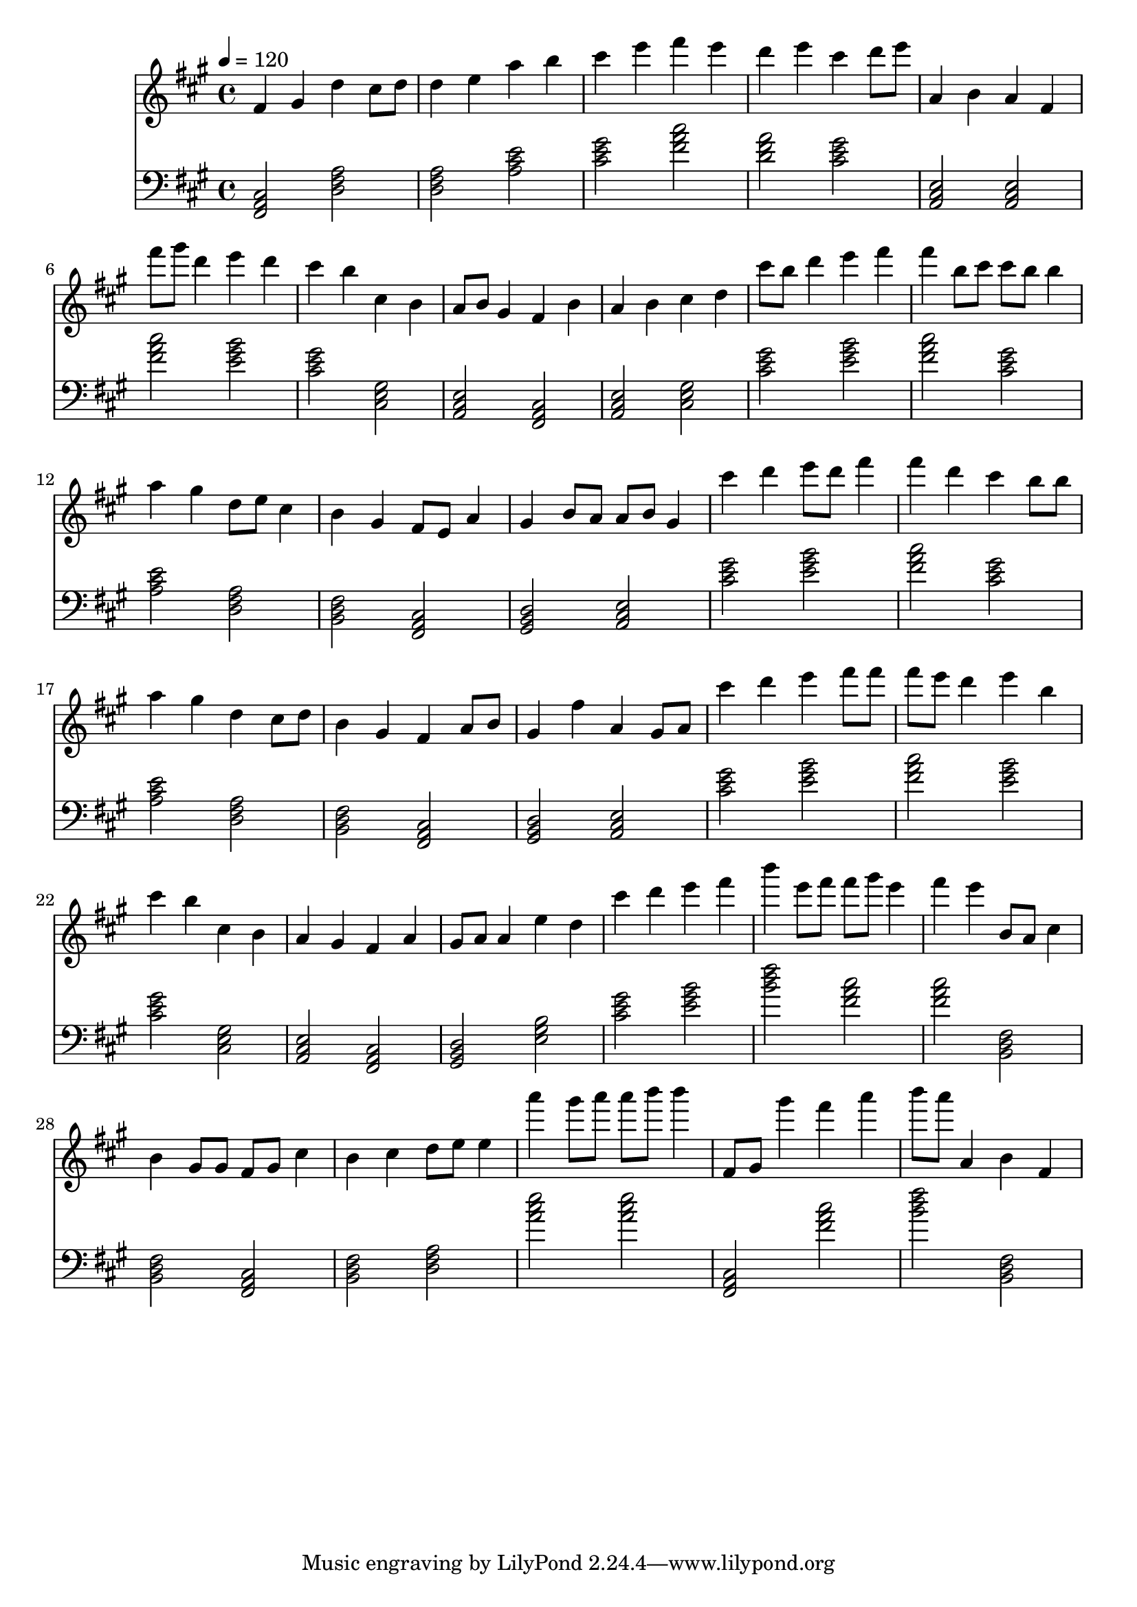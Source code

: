 \version "2.12.0" 

ignore = \override NoteColumn #'ignore-collision = ##t
\book {
	\score {
		<<
		\new Staff {
			<<
			\new Voice {
				{ 
					% instrument: Piano
					% measures: 32
					% difficulty: 51
					
					\ignore
					\clef treble
					\time 4/4
					\key fis \minor
					\tempo 4 = 120 
					
% Section ----------

% Phrase:
fis'4 gis'4 d''4 cis''8 d''8 d''4 e''4 a''4 b''4 cis'''4 e'''4 fis'''4 e'''4 d'''4 e'''4 cis'''4 d'''8 e'''8 a'4 b'4 a'4 fis'4 
% Phrase:
fis'''8 gis'''8 d'''4 e'''4 d'''4 cis'''4 b''4 cis''4 b'4 a'8 b'8 gis'4 fis'4 b'4 a'4 b'4 cis''4 d''4 cis'''8 b''8 d'''4 e'''4 fis'''4 

% Section ----------

% Phrase:
fis'''4 b''8 cis'''8 cis'''8 b''8 b''4 a''4 gis''4 d''8 e''8 cis''4 b'4 gis'4 fis'8 e'8 a'4 gis'4 b'8 a'8 a'8 b'8 gis'4 cis'''4 d'''4 e'''8 d'''8 fis'''4 
% Phrase:
fis'''4 d'''4 cis'''4 b''8 b''8 a''4 gis''4 d''4 cis''8 d''8 b'4 gis'4 fis'4 a'8 b'8 gis'4 fis''4 a'4 gis'8 a'8 cis'''4 d'''4 e'''4 fis'''8 fis'''8 

% Section ----------

% Phrase:
fis'''8 e'''8 d'''4 e'''4 b''4 cis'''4 b''4 cis''4 b'4 a'4 gis'4 fis'4 a'4 gis'8 a'8 a'4 e''4 d''4 cis'''4 d'''4 e'''4 fis'''4 
% Phrase:
b'''4 e'''8 fis'''8 fis'''8 gis'''8 e'''4 fis'''4 e'''4 b'8 a'8 cis''4 b'4 gis'8 gis'8 fis'8 gis'8 cis''4 b'4 cis''4 d''8 e''8 e''4 a'''4 gis'''8 a'''8 a'''8 b'''8 b'''4 

% Section ----------

% Phrase:
fis'8 gis'8 gis'''4 fis'''4 a'''4 b'''8 a'''8 a'4 b'4 fis'4 

				}
			}
			>>
		}
		\new Staff {
			\new Voice {
				{ 
					\clef bass
					\time 4/4
					\key fis \minor 
					\tempo 4 = 120 
					
% Section ----------

% Phrase:
<fis, a, cis>2 <d fis a>2 <d fis a>2 <a cis' e'>2 <cis' e' gis'>2 <fis' a' cis''>2 <d' fis' a'>2 <cis' e' gis'>2 <a, cis e>2 <a, cis e>2 
% Phrase:
<fis' a' cis''>2 <e' gis' b'>2 <cis' e' gis'>2 <cis e gis>2 <a, cis e>2 <fis, a, cis>2 <a, cis e>2 <cis e gis>2 <cis' e' gis'>2 <e' gis' b'>2 

% Section ----------

% Phrase:
<fis' a' cis''>2 <cis' e' gis'>2 <a cis' e'>2 <d fis a>2 <b, d fis>2 <fis, a, cis>2 <gis, b, d>2 <a, cis e>2 <cis' e' gis'>2 <e' gis' b'>2 
% Phrase:
<fis' a' cis''>2 <cis' e' gis'>2 <a cis' e'>2 <d fis a>2 <b, d fis>2 <fis, a, cis>2 <gis, b, d>2 <a, cis e>2 <cis' e' gis'>2 <e' gis' b'>2 

% Section ----------

% Phrase:
<fis' a' cis''>2 <e' gis' b'>2 <cis' e' gis'>2 <cis e gis>2 <a, cis e>2 <fis, a, cis>2 <gis, b, d>2 <e gis b>2 <cis' e' gis'>2 <e' gis' b'>2 
% Phrase:
<b' d'' fis''>2 <fis' a' cis''>2 <fis' a' cis''>2 <b, d fis>2 <b, d fis>2 <fis, a, cis>2 <b, d fis>2 <d fis a>2 <a' cis'' e''>2 <a' cis'' e''>2 

% Section ----------

% Phrase:
<fis, a, cis>2 <fis' a' cis''>2 <b' d'' fis''>2 <b, d fis>2 

				}
			}
		}
		>>

		\midi { }
		\layout { }
	}
}
